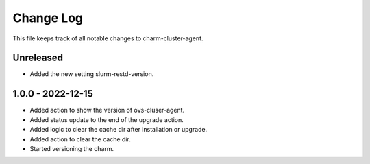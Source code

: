 ============
 Change Log
============

This file keeps track of all notable changes to charm-cluster-agent.

Unreleased
----------
- Added the new setting slurm-restd-version.

1.0.0 - 2022-12-15
------------------
- Added action to show the version of ovs-cluser-agent. 
- Added status update to the end of the upgrade action.
- Added logic to clear the cache dir after installation or upgrade.
- Added action to clear the cache dir.
- Started versioning the charm.
